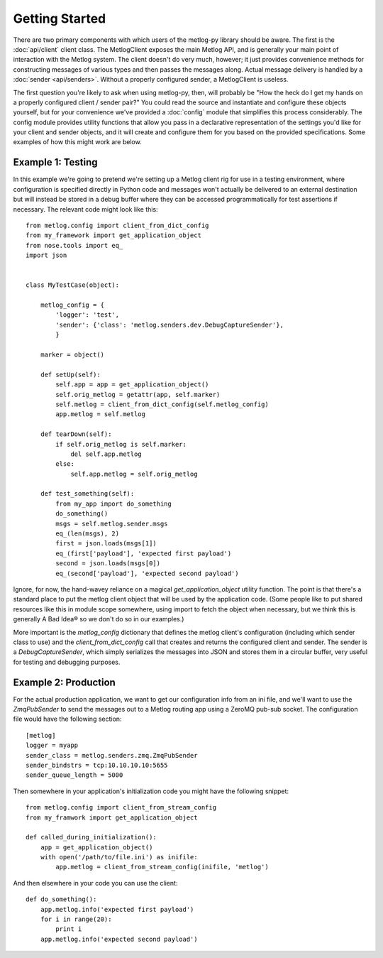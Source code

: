 Getting Started
===============

There are two primary components with which users of the metlog-py library
should be aware. The first is the :doc:`api/client` client class. The
MetlogClient exposes the main Metlog API, and is generally your main point of
interaction with the Metlog system. The client doesn't do very much, however;
it just provides convenience methods for constructing messages of various types
and then passes the messages along. Actual message delivery is handled by a
:doc:`sender <api/senders>`. Without a properly configured sender, a
MetlogClient is useless.

The first question you're likely to ask when using metlog-py, then, will
probably be "How the heck do I get my hands on a properly configured client /
sender pair?" You could read the source and instantiate and configure these
objects yourself, but for your convenience we've provided a :doc:`config`
module that simplifies this process considerably. The config module provides
utility functions that allow you pass in a declarative representation of the
settings you'd like for your client and sender objects, and it will create and
configure them for you based on the provided specifications. Some examples of
how this might work are below.

Example 1: Testing
------------------

In this example we're going to pretend we're setting up a Metlog client rig for
use in a testing environment, where configuration is specified directly in
Python code and messages won't actually be delivered to an external destination
but will instead be stored in a debug buffer where they can be accessed
programmatically for test assertions if necessary. The relevant code might look
like this::

    from metlog.config import client_from_dict_config
    from my_framework import get_application_object
    from nose.tools import eq_
    import json


    class MyTestCase(object):

        metlog_config = {
            'logger': 'test',
            'sender': {'class': 'metlog.senders.dev.DebugCaptureSender'},
            }

        marker = object()

        def setUp(self):
            self.app = app = get_application_object()
            self.orig_metlog = getattr(app, self.marker)
            self.metlog = client_from_dict_config(self.metlog_config)
            app.metlog = self.metlog

        def tearDown(self):
            if self.orig_metlog is self.marker:
                del self.app.metlog
            else:
                self.app.metlog = self.orig_metlog

        def test_something(self):
            from my_app import do_something
            do_something()
            msgs = self.metlog.sender.msgs
            eq_(len(msgs), 2)
            first = json.loads(msgs[1])
            eq_(first['payload'], 'expected first payload')
            second = json.loads(msgs[0])
            eq_(second['payload'], 'expected second payload')


Ignore, for now, the hand-wavey reliance on a magical `get_application_object`
utility function. The point is that there's a standard place to put the metlog
client object that will be used by the application code. (Some people like to
put shared resources like this in module scope somewhere, using import to fetch
the object when necessary, but we think this is generally A Bad Idea® so we
don't do so in our examples.)

More important is the `metlog_config` dictionary that defines the metlog
client's configuration (including which sender class to use) and the
`client_from_dict_config` call that creates and returns the configured client
and sender. The sender is a `DebugCaptureSender`, which simply serializes the
messages into JSON and stores them in a circular buffer, very useful for
testing and debugging purposes.


Example 2: Production
---------------------

For the actual production application, we want to get our configuration info
from an ini file, and we'll want to use the `ZmqPubSender` to send the messages
out to a Metlog routing app using a ZeroMQ pub-sub socket. The configuration
file would have the following section::

    [metlog]
    logger = myapp
    sender_class = metlog.senders.zmq.ZmqPubSender
    sender_bindstrs = tcp:10.10.10.10:5655
    sender_queue_length = 5000

Then somewhere in your application's initialization code you might have the
following snippet::

    from metlog.config import client_from_stream_config
    from my_framwork import get_application_object

    def called_during_initialization():
        app = get_application_object()
        with open('/path/to/file.ini') as inifile:
            app.metlog = client_from_stream_config(inifile, 'metlog')

And then elsewhere in your code you can use the client::

    def do_something():
        app.metlog.info('expected first payload')
        for i in range(20):
            print i
        app.metlog.info('expected second payload')


